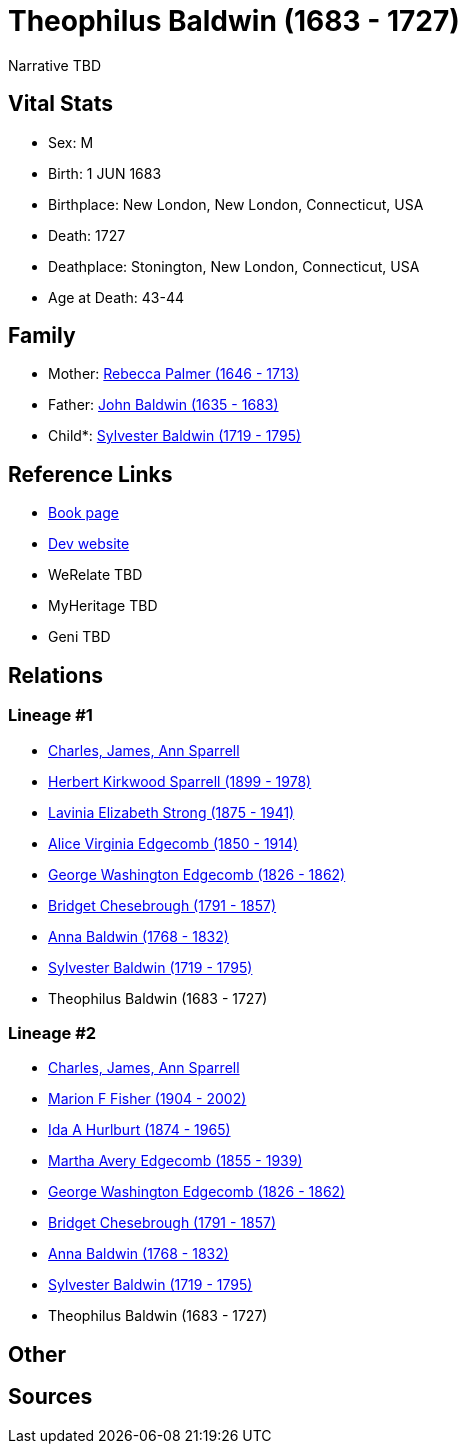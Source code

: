 = Theophilus Baldwin (1683 - 1727)

Narrative TBD


== Vital Stats


* Sex: M
* Birth: 1 JUN 1683
* Birthplace: New London, New London, Connecticut, USA
* Death: 1727
* Deathplace: Stonington, New London, Connecticut, USA
* Age at Death: 43-44


== Family
* Mother: https://github.com/sparrell/cfs_ancestors/blob/main/Vol_02_Ships/V2_C5_Ancestors/gen9/gen9.MMMPMMPPM.Rebecca_Palmer[Rebecca Palmer (1646 - 1713)]


* Father: https://github.com/sparrell/cfs_ancestors/blob/main/Vol_02_Ships/V2_C5_Ancestors/gen9/gen9.MMMPMMPPP.John_Baldwin[John Baldwin (1635 - 1683)]

* Child*: https://github.com/sparrell/cfs_ancestors/blob/main/Vol_02_Ships/V2_C5_Ancestors/gen7/gen7.MMMPMMP.Sylvester_Baldwin[Sylvester Baldwin (1719 - 1795)]



== Reference Links
* https://github.com/sparrell/cfs_ancestors/blob/main/Vol_02_Ships/V2_C5_Ancestors/gen8/gen8.MMMPMMPP.Theophilus_Baldwin[Book page]
* https://cfsjksas.gigalixirapp.com/person?p=p0840[Dev website]
* WeRelate TBD
* MyHeritage TBD
* Geni TBD

== Relations
=== Lineage #1
* https://github.com/spoarrell/cfs_ancestors/tree/main/Vol_02_Ships/V2_C1_Principals/0_intro_principals.adoc[Charles, James, Ann Sparrell]
* https://github.com/sparrell/cfs_ancestors/blob/main/Vol_02_Ships/V2_C5_Ancestors/gen1/gen1.P.Herbert_Kirkwood_Sparrell[Herbert Kirkwood Sparrell (1899 - 1978)]

* https://github.com/sparrell/cfs_ancestors/blob/main/Vol_02_Ships/V2_C5_Ancestors/gen2/gen2.PM.Lavinia_Elizabeth_Strong[Lavinia Elizabeth Strong (1875 - 1941)]

* https://github.com/sparrell/cfs_ancestors/blob/main/Vol_02_Ships/V2_C5_Ancestors/gen3/gen3.PMM.Alice_Virginia_Edgecomb[Alice Virginia Edgecomb (1850 - 1914)]

* https://github.com/sparrell/cfs_ancestors/blob/main/Vol_02_Ships/V2_C5_Ancestors/gen4/gen4.PMMP.George_Washington_Edgecomb[George Washington Edgecomb (1826 - 1862)]

* https://github.com/sparrell/cfs_ancestors/blob/main/Vol_02_Ships/V2_C5_Ancestors/gen5/gen5.PMMPM.Bridget_Chesebrough[Bridget Chesebrough (1791 - 1857)]

* https://github.com/sparrell/cfs_ancestors/blob/main/Vol_02_Ships/V2_C5_Ancestors/gen6/gen6.PMMPMM.Anna_Baldwin[Anna Baldwin (1768 - 1832)]

* https://github.com/sparrell/cfs_ancestors/blob/main/Vol_02_Ships/V2_C5_Ancestors/gen7/gen7.PMMPMMP.Sylvester_Baldwin[Sylvester Baldwin (1719 - 1795)]

* Theophilus Baldwin (1683 - 1727)

=== Lineage #2
* https://github.com/spoarrell/cfs_ancestors/tree/main/Vol_02_Ships/V2_C1_Principals/0_intro_principals.adoc[Charles, James, Ann Sparrell]
* https://github.com/sparrell/cfs_ancestors/blob/main/Vol_02_Ships/V2_C5_Ancestors/gen1/gen1.M.Marion_F_Fisher[Marion F Fisher (1904 - 2002)]

* https://github.com/sparrell/cfs_ancestors/blob/main/Vol_02_Ships/V2_C5_Ancestors/gen2/gen2.MM.Ida_A_Hurlburt[Ida A Hurlburt (1874 - 1965)]

* https://github.com/sparrell/cfs_ancestors/blob/main/Vol_02_Ships/V2_C5_Ancestors/gen3/gen3.MMM.Martha_Avery_Edgecomb[Martha Avery Edgecomb (1855 - 1939)]

* https://github.com/sparrell/cfs_ancestors/blob/main/Vol_02_Ships/V2_C5_Ancestors/gen4/gen4.MMMP.George_Washington_Edgecomb[George Washington Edgecomb (1826 - 1862)]

* https://github.com/sparrell/cfs_ancestors/blob/main/Vol_02_Ships/V2_C5_Ancestors/gen5/gen5.MMMPM.Bridget_Chesebrough[Bridget Chesebrough (1791 - 1857)]

* https://github.com/sparrell/cfs_ancestors/blob/main/Vol_02_Ships/V2_C5_Ancestors/gen6/gen6.MMMPMM.Anna_Baldwin[Anna Baldwin (1768 - 1832)]

* https://github.com/sparrell/cfs_ancestors/blob/main/Vol_02_Ships/V2_C5_Ancestors/gen7/gen7.MMMPMMP.Sylvester_Baldwin[Sylvester Baldwin (1719 - 1795)]

* Theophilus Baldwin (1683 - 1727)


== Other

== Sources
